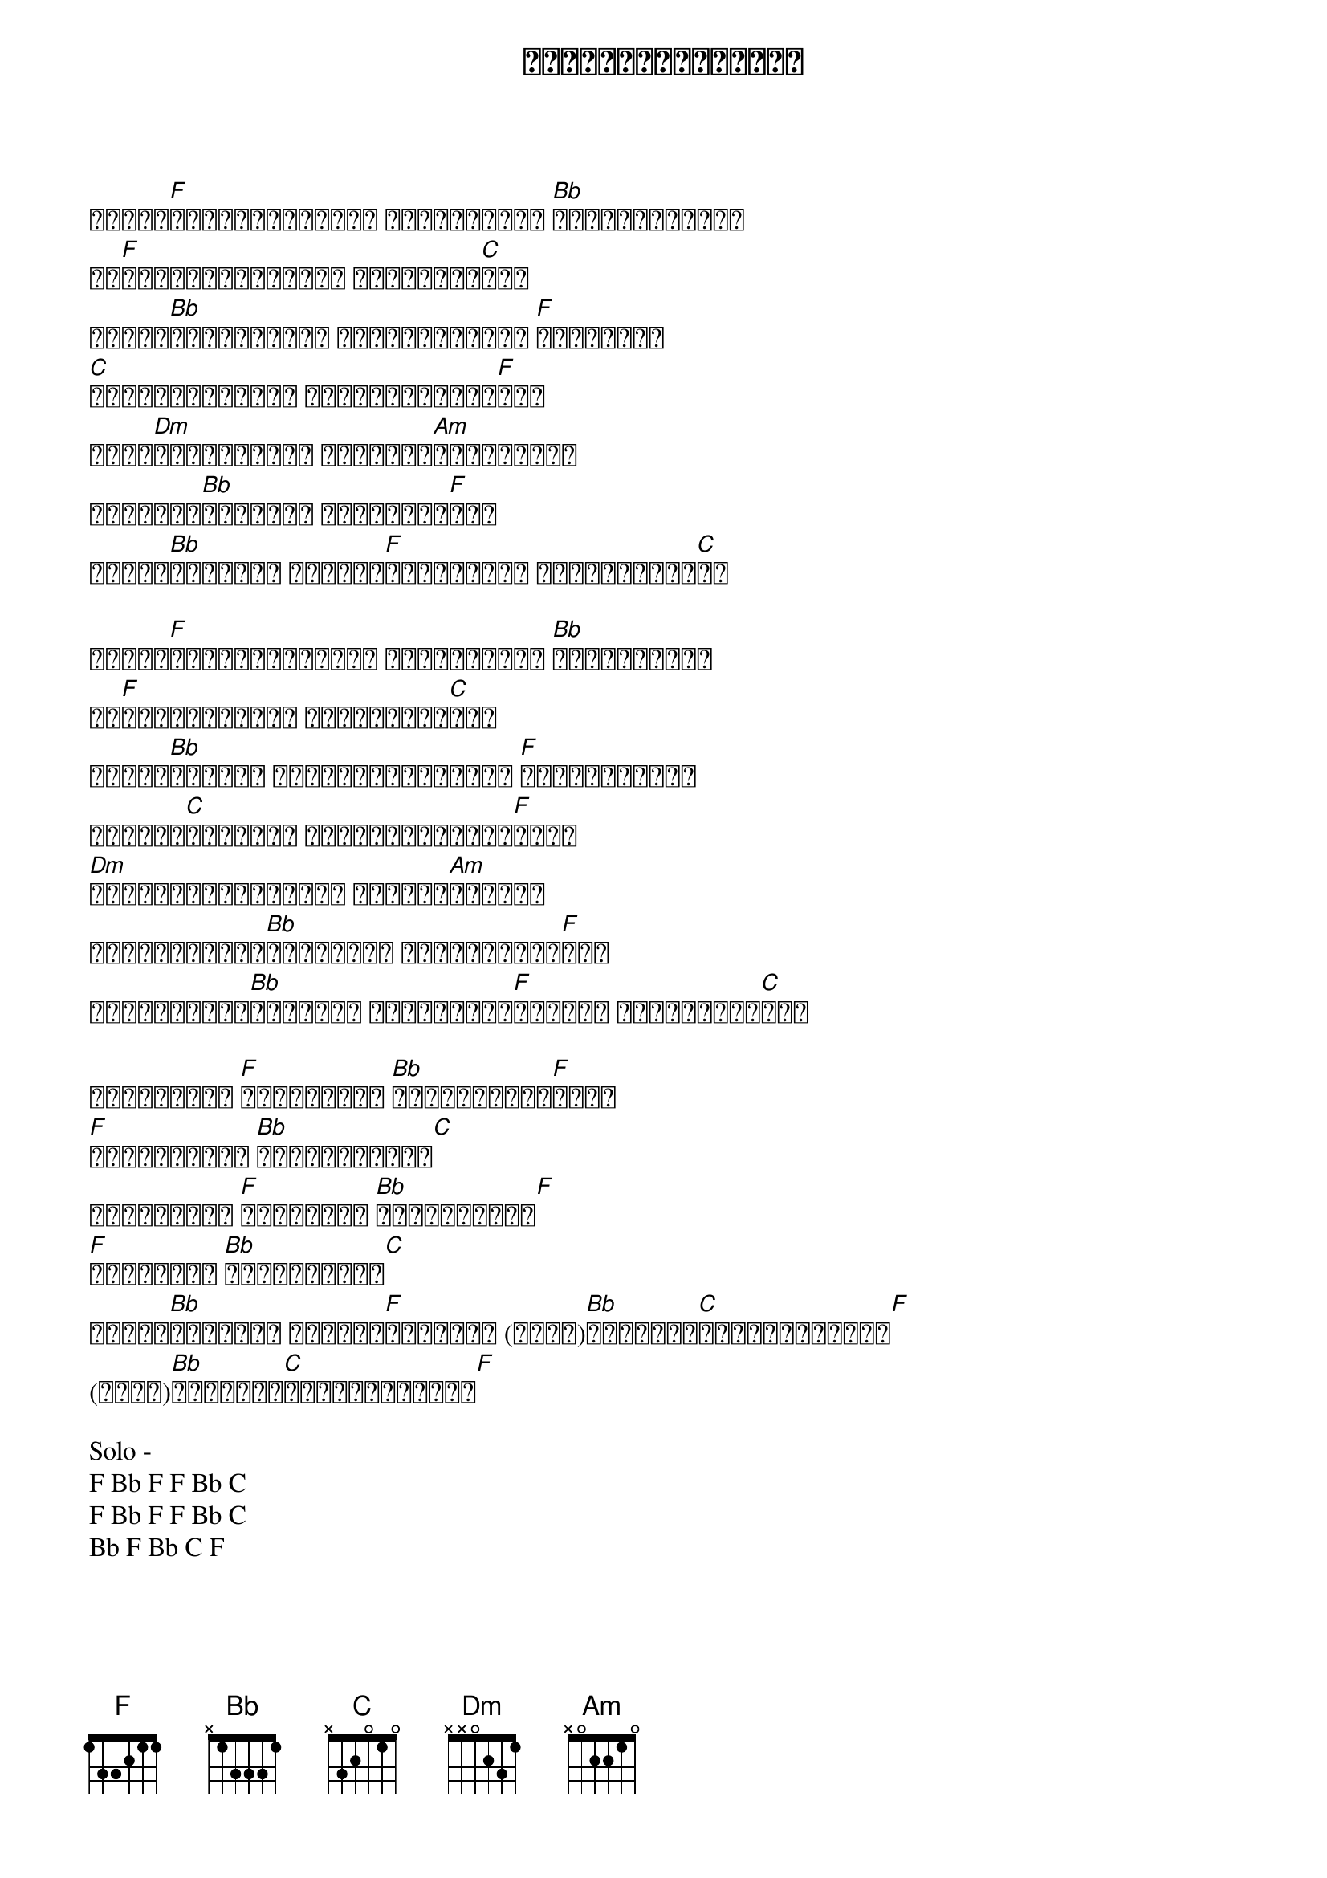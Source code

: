 {title: ချစ်သူ့လက်ဆောင်}
{artist: ထူးအိမ်သင်}

ကိုယ်[F]သိပ်ချစ်မှန်း သိလျှက်နဲ့ [Bb]မင်းပုန်းခဲ့
ဒါ[F]ဘာကြောင့်မှန်း တွေးမရပါ[C]လား
ကိုယ်[Bb]အားလုံးနဲ့ တိုက်ခိုက်ကာ [F]ချစ်ခဲ့ရ
[C]နောက်ဆုံးတော့ အသည်းကွဲဖို့[F]လား
ကြင်[Dm]နာသူရင်မှာ ချိုသော[Am]အပြုံးတွေ
နေရောင်[Bb]များထက် နွေးထွေး[F]ခဲ့
ဒါတွေ[Bb]အခုတော့ အေးစက်[F]သွားအောင် လုပ်ရက်ခဲ့[C]တာ

ကိုယ်[F]လွမ်းတတ်မှန်း သိလျှက်နဲ့ [Bb]မင်းထားခဲ့
ဒါ[F]ဘာကြောင့်လဲ ပြောခဲ့ပါ[C]လား
ကိုယ်[Bb]ဘေးနား မင်းမရှိတော့ရင် [F]ကိုယ့်ရဲ့ဘဝ
ပျောက်[C]ဆုံးခဲ့ အနက်အဓိပ္ပါယ်[F]များ
[Dm]ခိုလှုံရာရင်ခွင် မဲ့သော[Am]နေ့တွေ
မှောင်မိုက်[Bb]ခြင်းအတိ ဖုံးလွှမ်း[F]ခဲ့
မျှော်လင့်[Bb]ထားသမျှ ဆုံးရှုံး[F]ခဲ့ပြီ မင်းသိရဲ့[C]လား

ကိုယ့်ရဲ့ [F]ရင်ခုန်သံ [Bb]သီချင်းတွေ[F]လည်း
[F]ငိုအောင်လေ [Bb]နှိပ်စက်ထား[C]
ကိုယ့်ရဲ့ [F]ကြင်နာသူ [Bb]ရက်စက်သွား[F]
[F]ဝေဒနာတွေ [Bb]ထားခဲ့သလား[C]
ဒါတွေ[Bb]အားလုံး တို့ခံ[F]စားခဲ့ရ (အာဟာ)[Bb]ချစ်သူ့[C]လက်ဆောင်များ[F]
(အာဟာ)[Bb]ချစ်သူ့[C]လက်ဆောင်များ[F]

Solo -
F Bb F F Bb C
F Bb F F Bb C
Bb F Bb C F